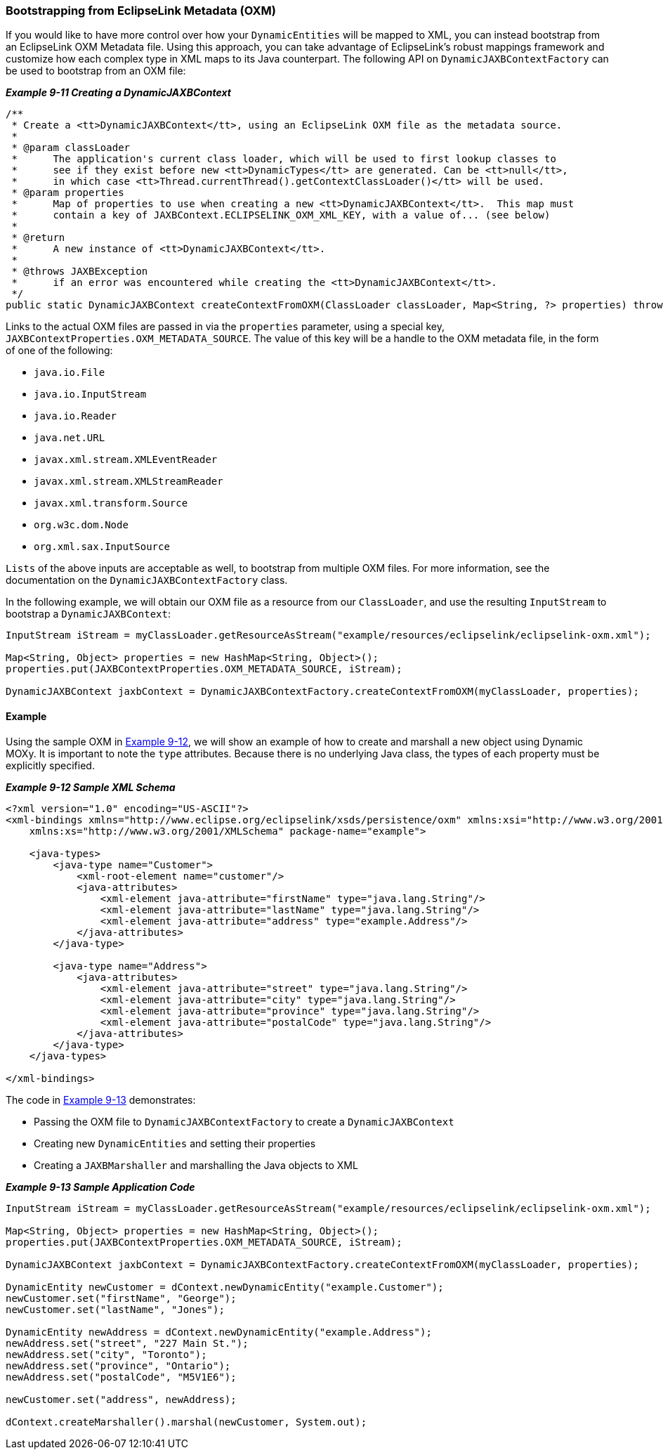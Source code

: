 ///////////////////////////////////////////////////////////////////////////////

    Copyright (c) 2022 Oracle and/or its affiliates. All rights reserved.

    This program and the accompanying materials are made available under the
    terms of the Eclipse Public License v. 2.0, which is available at
    http://www.eclipse.org/legal/epl-2.0.

    This Source Code may also be made available under the following Secondary
    Licenses when the conditions for such availability set forth in the
    Eclipse Public License v. 2.0 are satisfied: GNU General Public License,
    version 2 with the GNU Classpath Exception, which is available at
    https://www.gnu.org/software/classpath/license.html.

    SPDX-License-Identifier: EPL-2.0 OR GPL-2.0 WITH Classpath-exception-2.0

///////////////////////////////////////////////////////////////////////////////
[[DYNAMICJAXB004]]
=== Bootstrapping from EclipseLink Metadata (OXM)

If you would like to have more control over how your `DynamicEntities`
will be mapped to XML, you can instead bootstrap from an EclipseLink OXM
Metadata file. Using this approach, you can take advantage of
EclipseLink's robust mappings framework and customize how each complex
type in XML maps to its Java counterpart. The following API on
`DynamicJAXBContextFactory` can be used to bootstrap from an OXM file:

[[sthref202]]

*_Example 9-11 Creating a DynamicJAXBContext_*

[source,oac_no_warn]
----
/**
 * Create a <tt>DynamicJAXBContext</tt>, using an EclipseLink OXM file as the metadata source.
 *
 * @param classLoader
 *      The application's current class loader, which will be used to first lookup classes to
 *      see if they exist before new <tt>DynamicTypes</tt> are generated. Can be <tt>null</tt>,
 *      in which case <tt>Thread.currentThread().getContextClassLoader()</tt> will be used.
 * @param properties
 *      Map of properties to use when creating a new <tt>DynamicJAXBContext</tt>.  This map must
 *      contain a key of JAXBContext.ECLIPSELINK_OXM_XML_KEY, with a value of... (see below)
 *
 * @return
 *      A new instance of <tt>DynamicJAXBContext</tt>.
 *
 * @throws JAXBException
 *      if an error was encountered while creating the <tt>DynamicJAXBContext</tt>.
 */
public static DynamicJAXBContext createContextFromOXM(ClassLoader classLoader, Map<String, ?> properties) throws JAXBException {
 
----

Links to the actual OXM files are passed in via the `properties`
parameter, using a special key,
`JAXBContextProperties.OXM_METADATA_SOURCE`. The value of this key will
be a handle to the OXM metadata file, in the form of one of the
following:

* `java.io.File`
* `java.io.InputStream`
* `java.io.Reader`
* `java.net.URL`
* `javax.xml.stream.XMLEventReader`
* `javax.xml.stream.XMLStreamReader`
* `javax.xml.transform.Source`
* `org.w3c.dom.Node`
* `org.xml.sax.InputSource`

`Lists` of the above inputs are acceptable as well, to bootstrap from
multiple OXM files. For more information, see the documentation on the
`DynamicJAXBContextFactory` class.

In the following example, we will obtain our OXM file as a resource from
our `ClassLoader`, and use the resulting `InputStream` to bootstrap a
`DynamicJAXBContext`:

[source,oac_no_warn]
----
InputStream iStream = myClassLoader.getResourceAsStream("example/resources/eclipselink/eclipselink-oxm.xml");
 
Map<String, Object> properties = new HashMap<String, Object>();
properties.put(JAXBContextProperties.OXM_METADATA_SOURCE, iStream);
 
DynamicJAXBContext jaxbContext = DynamicJAXBContextFactory.createContextFromOXM(myClassLoader, properties);
----

==== Example

Using the sample OXM in link:#BABCECHB[Example 9-12], we will show an
example of how to create and marshall a new object using Dynamic MOXy.
It is important to note the `type` attributes. Because there is no
underlying Java class, the types of each property must be explicitly
specified.

[[BABCECHB]]

*_Example 9-12 Sample XML Schema_*

[source,oac_no_warn]
----
<?xml version="1.0" encoding="US-ASCII"?>
<xml-bindings xmlns="http://www.eclipse.org/eclipselink/xsds/persistence/oxm" xmlns:xsi="http://www.w3.org/2001/XMLSchema-instance"
    xmlns:xs="http://www.w3.org/2001/XMLSchema" package-name="example">
 
    <java-types>
        <java-type name="Customer">
            <xml-root-element name="customer"/>
            <java-attributes>
                <xml-element java-attribute="firstName" type="java.lang.String"/>
                <xml-element java-attribute="lastName" type="java.lang.String"/>
                <xml-element java-attribute="address" type="example.Address"/>
            </java-attributes>
        </java-type>
 
        <java-type name="Address">
            <java-attributes>
                <xml-element java-attribute="street" type="java.lang.String"/>
                <xml-element java-attribute="city" type="java.lang.String"/>
                <xml-element java-attribute="province" type="java.lang.String"/>
                <xml-element java-attribute="postalCode" type="java.lang.String"/>
            </java-attributes>
        </java-type>
    </java-types>
 
</xml-bindings>
 
----

The code in link:#BGBHBFEG[Example 9-13] demonstrates:

* Passing the OXM file to `DynamicJAXBContextFactory` to create a
`DynamicJAXBContext`
* Creating new `DynamicEntities` and setting their properties
* Creating a `JAXBMarshaller` and marshalling the Java objects to XML

[[BGBHBFEG]]

*_Example 9-13 Sample Application Code_*

[source,oac_no_warn]
----
InputStream iStream = myClassLoader.getResourceAsStream("example/resources/eclipselink/eclipselink-oxm.xml");
 
Map<String, Object> properties = new HashMap<String, Object>();
properties.put(JAXBContextProperties.OXM_METADATA_SOURCE, iStream);
 
DynamicJAXBContext jaxbContext = DynamicJAXBContextFactory.createContextFromOXM(myClassLoader, properties);
 
DynamicEntity newCustomer = dContext.newDynamicEntity("example.Customer");
newCustomer.set("firstName", "George");
newCustomer.set("lastName", "Jones");
 
DynamicEntity newAddress = dContext.newDynamicEntity("example.Address");
newAddress.set("street", "227 Main St.");
newAddress.set("city", "Toronto");
newAddress.set("province", "Ontario");
newAddress.set("postalCode", "M5V1E6");
 
newCustomer.set("address", newAddress);
 
dContext.createMarshaller().marshal(newCustomer, System.out);
----
